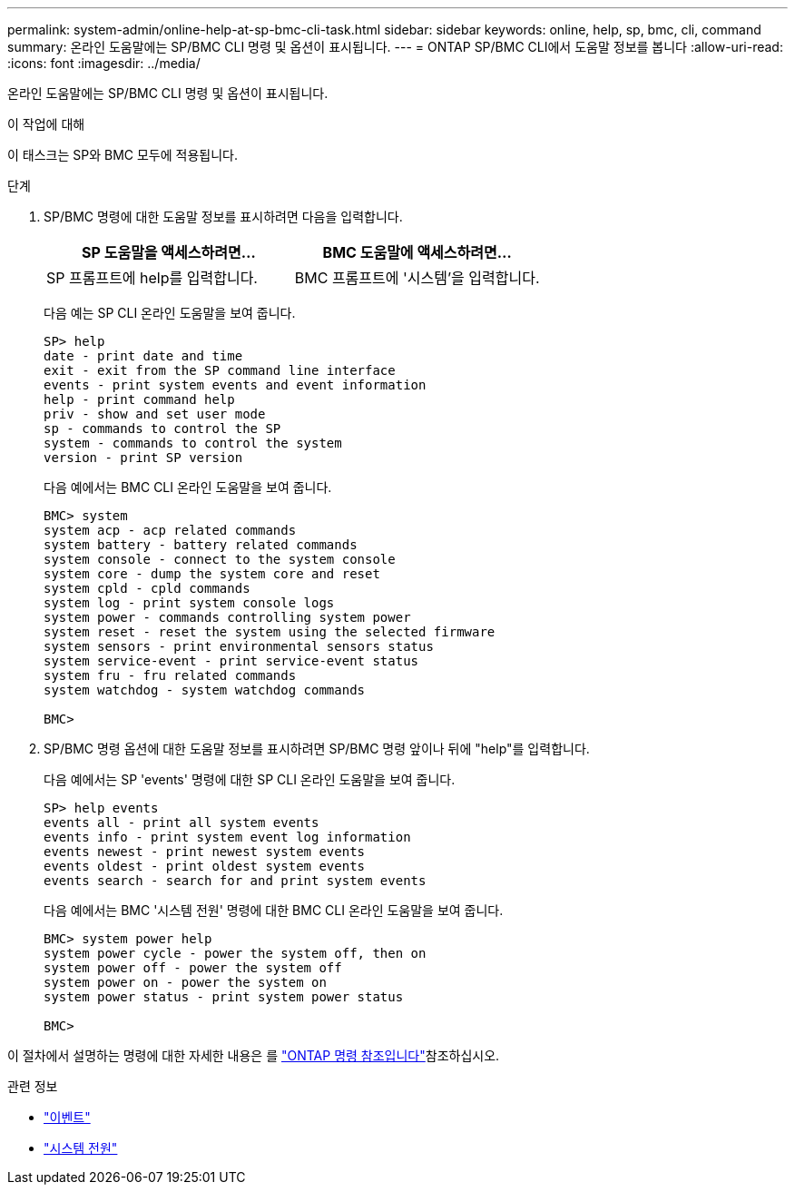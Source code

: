 ---
permalink: system-admin/online-help-at-sp-bmc-cli-task.html 
sidebar: sidebar 
keywords: online, help, sp, bmc, cli, command 
summary: 온라인 도움말에는 SP/BMC CLI 명령 및 옵션이 표시됩니다. 
---
= ONTAP SP/BMC CLI에서 도움말 정보를 봅니다
:allow-uri-read: 
:icons: font
:imagesdir: ../media/


[role="lead"]
온라인 도움말에는 SP/BMC CLI 명령 및 옵션이 표시됩니다.

.이 작업에 대해
이 태스크는 SP와 BMC 모두에 적용됩니다.

.단계
. SP/BMC 명령에 대한 도움말 정보를 표시하려면 다음을 입력합니다.
+
|===
| SP 도움말을 액세스하려면... | BMC 도움말에 액세스하려면... 


 a| 
SP 프롬프트에 help를 입력합니다.
 a| 
BMC 프롬프트에 '시스템'을 입력합니다.

|===
+
다음 예는 SP CLI 온라인 도움말을 보여 줍니다.

+
[listing]
----
SP> help
date - print date and time
exit - exit from the SP command line interface
events - print system events and event information
help - print command help
priv - show and set user mode
sp - commands to control the SP
system - commands to control the system
version - print SP version
----
+
다음 예에서는 BMC CLI 온라인 도움말을 보여 줍니다.

+
[listing]
----
BMC> system
system acp - acp related commands
system battery - battery related commands
system console - connect to the system console
system core - dump the system core and reset
system cpld - cpld commands
system log - print system console logs
system power - commands controlling system power
system reset - reset the system using the selected firmware
system sensors - print environmental sensors status
system service-event - print service-event status
system fru - fru related commands
system watchdog - system watchdog commands

BMC>
----
. SP/BMC 명령 옵션에 대한 도움말 정보를 표시하려면 SP/BMC 명령 앞이나 뒤에 "help"를 입력합니다.
+
다음 예에서는 SP 'events' 명령에 대한 SP CLI 온라인 도움말을 보여 줍니다.

+
[listing]
----
SP> help events
events all - print all system events
events info - print system event log information
events newest - print newest system events
events oldest - print oldest system events
events search - search for and print system events
----
+
다음 예에서는 BMC '시스템 전원' 명령에 대한 BMC CLI 온라인 도움말을 보여 줍니다.

+
[listing]
----
BMC> system power help
system power cycle - power the system off, then on
system power off - power the system off
system power on - power the system on
system power status - print system power status

BMC>
----


이 절차에서 설명하는 명령에 대한 자세한 내용은 를 link:https://docs.netapp.com/us-en/ontap-cli/["ONTAP 명령 참조입니다"^]참조하십시오.

.관련 정보
* link:https://docs.netapp.com/us-en/ontap-cli/search.html?q=events["이벤트"^]
* link:https://docs.netapp.com/us-en/ontap-cli/search.html?q=system+power["시스템 전원"^]

